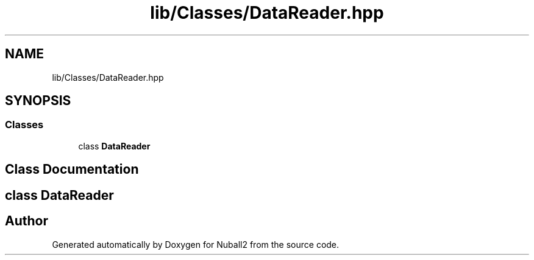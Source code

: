 .TH "lib/Classes/DataReader.hpp" 3 "Tue Dec 5 2023" "Nuball2" \" -*- nroff -*-
.ad l
.nh
.SH NAME
lib/Classes/DataReader.hpp
.SH SYNOPSIS
.br
.PP
.SS "Classes"

.in +1c
.ti -1c
.RI "class \fBDataReader\fP"
.br
.in -1c
.SH "Class Documentation"
.PP 
.SH "class DataReader"
.PP 
.SH "Author"
.PP 
Generated automatically by Doxygen for Nuball2 from the source code\&.
